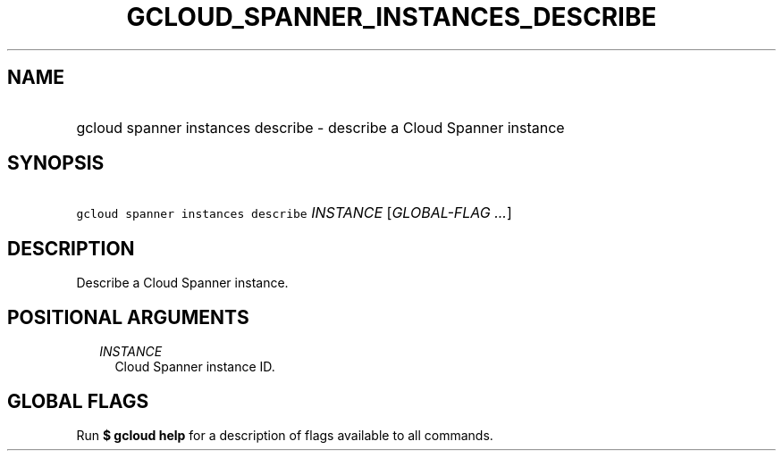 
.TH "GCLOUD_SPANNER_INSTANCES_DESCRIBE" 1



.SH "NAME"
.HP
gcloud spanner instances describe \- describe a Cloud Spanner instance



.SH "SYNOPSIS"
.HP
\f5gcloud spanner instances describe\fR \fIINSTANCE\fR [\fIGLOBAL\-FLAG\ ...\fR]



.SH "DESCRIPTION"

Describe a Cloud Spanner instance.



.SH "POSITIONAL ARGUMENTS"

.RS 2m
.TP 2m
\fIINSTANCE\fR
Cloud Spanner instance ID.


.RE
.sp

.SH "GLOBAL FLAGS"

Run \fB$ gcloud help\fR for a description of flags available to all commands.
